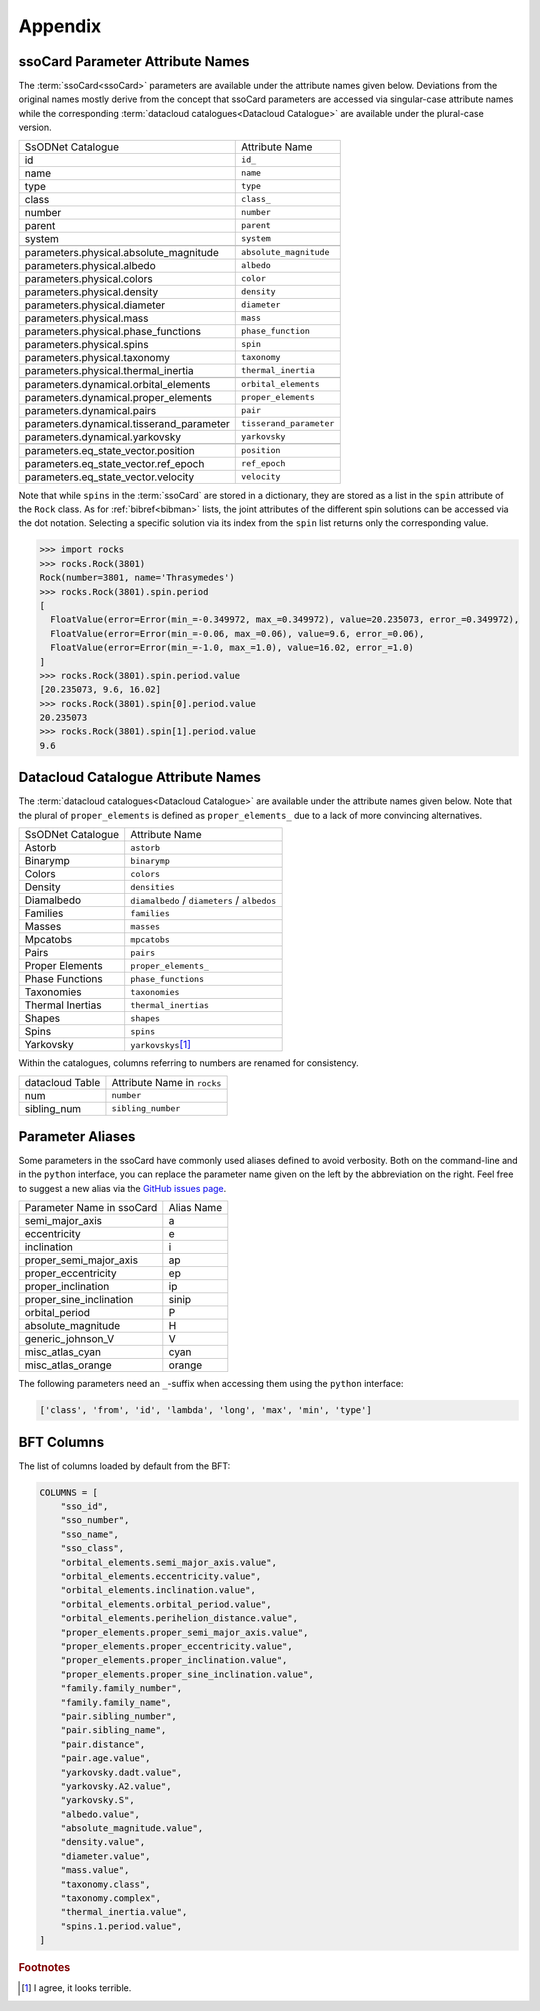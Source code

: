 ########
Appendix
########

.. _parameter_names:

ssoCard Parameter Attribute Names
---------------------------------

The :term:`ssoCard<ssoCard>` parameters are available under the attribute
names given below. Deviations from the original names mostly derive from the concept
that ssoCard parameters are accessed via singular-case attribute names while the corresponding
:term:`datacloud catalogues<Datacloud Catalogue>` are available under the plural-case version.

+---------------------------------------------+-----------------------------------------------+
| SsODNet Catalogue                           |  Attribute Name                               |
+---------------------------------------------+-----------------------------------------------+
| id                                          |  ``id_``                                      |
+---------------------------------------------+-----------------------------------------------+
| name                                        |  ``name``                                     |
+---------------------------------------------+-----------------------------------------------+
| type                                        |  ``type``                                     |
+---------------------------------------------+-----------------------------------------------+
| class                                       |  ``class_``                                   |
+---------------------------------------------+-----------------------------------------------+
| number                                      |  ``number``                                   |
+---------------------------------------------+-----------------------------------------------+
| parent                                      |  ``parent``                                   |
+---------------------------------------------+-----------------------------------------------+
| system                                      |  ``system``                                   |
+---------------------------------------------+-----------------------------------------------+
|                                             |                                               |
+---------------------------------------------+-----------------------------------------------+
| parameters.physical.absolute_magnitude      |  ``absolute_magnitude``                       |
+---------------------------------------------+-----------------------------------------------+
| parameters.physical.albedo                  |  ``albedo``                                   |
+---------------------------------------------+-----------------------------------------------+
| parameters.physical.colors                  |  ``color``                                    |
+---------------------------------------------+-----------------------------------------------+
| parameters.physical.density                 |  ``density``                                  |
+---------------------------------------------+-----------------------------------------------+
| parameters.physical.diameter                |  ``diameter``                                 |
+---------------------------------------------+-----------------------------------------------+
| parameters.physical.mass                    |  ``mass``                                     |
+---------------------------------------------+-----------------------------------------------+
| parameters.physical.phase_functions         |  ``phase_function``                           |
+---------------------------------------------+-----------------------------------------------+
| parameters.physical.spins                   |  ``spin``                                     |
+---------------------------------------------+-----------------------------------------------+
| parameters.physical.taxonomy                |  ``taxonomy``                                 |
+---------------------------------------------+-----------------------------------------------+
| parameters.physical.thermal_inertia         |  ``thermal_inertia``                          |
+---------------------------------------------+-----------------------------------------------+
|                                             |                                               |
+---------------------------------------------+-----------------------------------------------+
| parameters.dynamical.orbital_elements       |  ``orbital_elements``                         |
+---------------------------------------------+-----------------------------------------------+
| parameters.dynamical.proper_elements        |  ``proper_elements``                          |
+---------------------------------------------+-----------------------------------------------+
| parameters.dynamical.pairs                  |  ``pair``                                     |
+---------------------------------------------+-----------------------------------------------+
| parameters.dynamical.tisserand_parameter    |  ``tisserand_parameter``                      |
+---------------------------------------------+-----------------------------------------------+
| parameters.dynamical.yarkovsky              |  ``yarkovsky``                                |
+---------------------------------------------+-----------------------------------------------+
|                                             |                                               |
+---------------------------------------------+-----------------------------------------------+
| parameters.eq_state_vector.position         |  ``position``                                 |
+---------------------------------------------+-----------------------------------------------+
| parameters.eq_state_vector.ref_epoch        |  ``ref_epoch``                                |
+---------------------------------------------+-----------------------------------------------+
| parameters.eq_state_vector.velocity         |  ``velocity``                                 |
+---------------------------------------------+-----------------------------------------------+

.. _bibref_spins_access:

Note that while ``spins`` in the :term:`ssoCard` are stored in a dictionary, they are stored
as a list in the ``spin`` attribute of the ``Rock`` class. As for :ref:`bibref<bibman>` lists,
the joint attributes of the different spin solutions can be accessed via the dot notation.
Selecting a specific solution via its index from the ``spin`` list returns only the corresponding
value.

.. code-block:: python

   >>> import rocks
   >>> rocks.Rock(3801)
   Rock(number=3801, name='Thrasymedes')
   >>> rocks.Rock(3801).spin.period
   [
     FloatValue(error=Error(min_=-0.349972, max_=0.349972), value=20.235073, error_=0.349972),
     FloatValue(error=Error(min_=-0.06, max_=0.06), value=9.6, error_=0.06),
     FloatValue(error=Error(min_=-1.0, max_=1.0), value=16.02, error_=1.0)
   ]
   >>> rocks.Rock(3801).spin.period.value
   [20.235073, 9.6, 16.02]
   >>> rocks.Rock(3801).spin[0].period.value
   20.235073
   >>> rocks.Rock(3801).spin[1].period.value
   9.6



.. _catalogue_names:

Datacloud Catalogue Attribute Names
-----------------------------------

The :term:`datacloud catalogues<Datacloud Catalogue>` are available under the attribute
names given below. Note that the plural of ``proper_elements`` is defined as ``proper_elements_``
due to a lack of more convincing alternatives.

+---------------------------+-----------------------------------------------+
| SsODNet Catalogue         |  Attribute Name                               |
+---------------------------+-----------------------------------------------+
| Astorb                    |  ``astorb``                                   |
+---------------------------+-----------------------------------------------+
| Binarymp                  |  ``binarymp``                                 |
+---------------------------+-----------------------------------------------+
| Colors                    |  ``colors``                                   |
+---------------------------+-----------------------------------------------+
| Density                   |  ``densities``                                |
+---------------------------+-----------------------------------------------+
| Diamalbedo                |  ``diamalbedo`` / ``diameters`` / ``albedos`` |
+---------------------------+-----------------------------------------------+
| Families                  |  ``families``                                 |
+---------------------------+-----------------------------------------------+
| Masses                    |  ``masses``                                   |
+---------------------------+-----------------------------------------------+
| Mpcatobs                  |  ``mpcatobs``                                 |
+---------------------------+-----------------------------------------------+
| Pairs                     |  ``pairs``                                    |
+---------------------------+-----------------------------------------------+
| Proper Elements           |  ``proper_elements_``                         |
+---------------------------+-----------------------------------------------+
| Phase Functions           |  ``phase_functions``                          |
+---------------------------+-----------------------------------------------+
| Taxonomies                |  ``taxonomies``                               |
+---------------------------+-----------------------------------------------+
| Thermal Inertias          |  ``thermal_inertias``                         |
+---------------------------+-----------------------------------------------+
| Shapes                    |  ``shapes``                                   |
+---------------------------+-----------------------------------------------+
| Spins                     |  ``spins``                                    |
+---------------------------+-----------------------------------------------+
| Yarkovsky                 |  ``yarkovskys``\ [#f1]_                       |
+---------------------------+-----------------------------------------------+

Within the catalogues, columns referring to numbers are renamed for consistency.

+-----------------+-----------------------------+
| datacloud Table | Attribute Name in ``rocks`` |
+-----------------+-----------------------------+
| num             | ``number``                  |
+-----------------+-----------------------------+
| sibling_num     | ``sibling_number``          |
+-----------------+-----------------------------+

.. _parameter_aliases:

Parameter Aliases
-----------------

Some parameters in the ssoCard have commonly used aliases defined to avoid verbosity. Both on the
command-line and in the ``python`` interface, you can replace the parameter name given on the left
by the abbreviation on the right. Feel free to suggest a new alias via the `GitHub issues page
<https://github.com/maxmahlke/rocks/issues>`_.

+---------------------------+------------------------+
| Parameter Name in ssoCard |  Alias Name            |
+---------------------------+------------------------+
| semi_major_axis           |  a                     |
+---------------------------+------------------------+
| eccentricity              |  e                     |
+---------------------------+------------------------+
| inclination               |  i                     |
+---------------------------+------------------------+
| proper_semi_major_axis    |  ap                    |
+---------------------------+------------------------+
| proper_eccentricity       |  ep                    |
+---------------------------+------------------------+
| proper_inclination        |  ip                    |
+---------------------------+------------------------+
| proper_sine_inclination   |  sinip                 |
+---------------------------+------------------------+
| orbital_period            |  P                     |
+---------------------------+------------------------+
| absolute_magnitude        |  H                     |
+---------------------------+------------------------+
| generic_johnson_V         |  V                     |
+---------------------------+------------------------+
| misc_atlas_cyan           |  cyan                  |
+---------------------------+------------------------+
| misc_atlas_orange         |  orange                |
+---------------------------+------------------------+

.. _need_suffix:

The following parameters need an ``_``-suffix when accessing them using the ``python`` interface:

.. code-block:: python

   ['class', 'from', 'id', 'lambda', 'long', 'max', 'min', 'type']

.. _lite_columns:

BFT Columns
-----------

The list of columns loaded by default from the BFT:

.. code-block:: python

  COLUMNS = [
      "sso_id",
      "sso_number",
      "sso_name",
      "sso_class",
      "orbital_elements.semi_major_axis.value",
      "orbital_elements.eccentricity.value",
      "orbital_elements.inclination.value",
      "orbital_elements.orbital_period.value",
      "orbital_elements.perihelion_distance.value",
      "proper_elements.proper_semi_major_axis.value",
      "proper_elements.proper_eccentricity.value",
      "proper_elements.proper_inclination.value",
      "proper_elements.proper_sine_inclination.value",
      "family.family_number",
      "family.family_name",
      "pair.sibling_number",
      "pair.sibling_name",
      "pair.distance",
      "pair.age.value",
      "yarkovsky.dadt.value",
      "yarkovsky.A2.value",
      "yarkovsky.S",
      "albedo.value",
      "absolute_magnitude.value",
      "density.value",
      "diameter.value",
      "mass.value",
      "taxonomy.class",
      "taxonomy.complex",
      "thermal_inertia.value",
      "spins.1.period.value",
  ]

.. rubric:: Footnotes

.. [#f1] I agree, it looks terrible.
